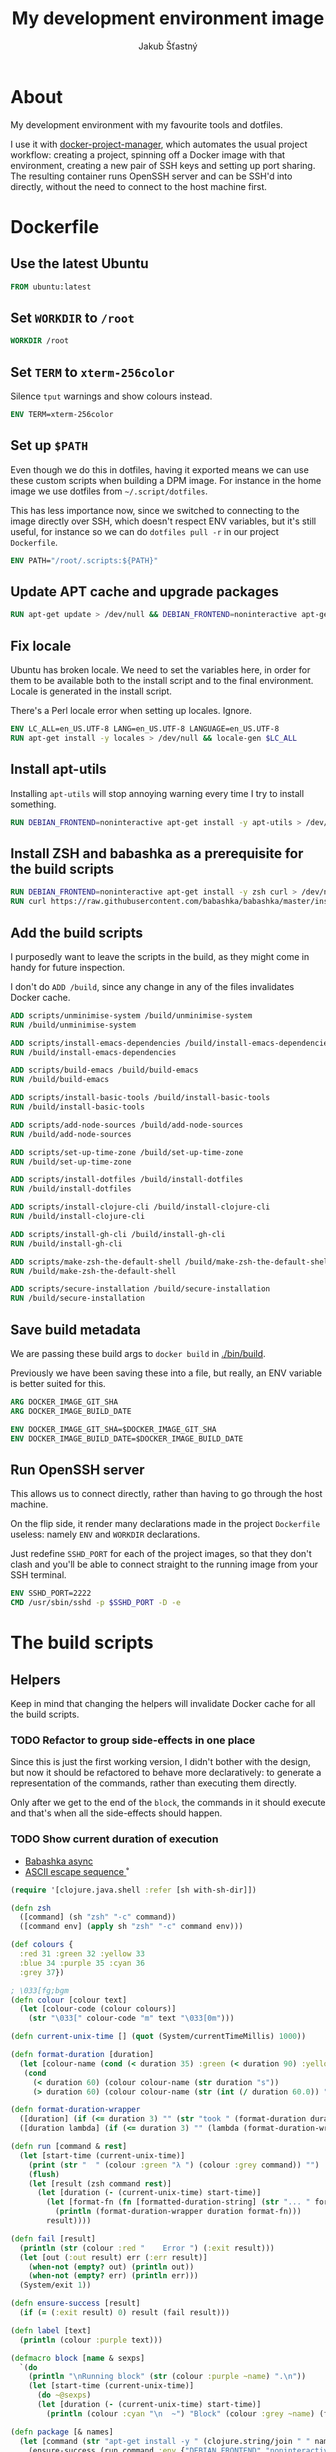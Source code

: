 #+OPTIONS: toc:nil
#+HTML_HEAD: <link rel="stylesheet" type="text/css" href="/dev/styles.css"/>
#+TITLE: My development environment image
#+AUTHOR: Jakub Šťastný

* About

[[https://github.com/jakub-stastny/dev/actions/workflows/test.yml][https://github.com/jakub-stastny/dev/actions/workflows/test.yml/badge.svg]]

My development environment with my favourite tools and dotfiles.

I use it with [[https://github.com/jakub-stastny/docker-project-manager][docker-project-manager]], which automates the usual project workflow: creating a project, spinning off a Docker image with that environment, creating a new pair of SSH keys and setting up port sharing. The resulting container runs OpenSSH server and can be SSH'd into directly, without the need to connect to the host machine first.

* Dockerfile
  :PROPERTIES:
  :header-args: :tangle Dockerfile
  :END:

#+begin_comment
  I don't indent the dockerfile source blocks, since doing
  so breaks the syntax highlighting in Emacs and on export.
#+end_comment

** Use the latest Ubuntu

#+begin_src dockerfile
FROM ubuntu:latest
#+end_src

** Set =WORKDIR= to =/root=

#+begin_src dockerfile
WORKDIR /root
#+end_src

** Set =TERM= to =xterm-256color=

Silence =tput= warnings and show colours instead.

#+begin_src dockerfile
ENV TERM=xterm-256color
#+end_src

** Set up =$PATH=

Even though we do this in dotfiles, having it exported means we can use these custom scripts when building a DPM image. For instance in the home image we use dotfiles from =~/.script/dotfiles=.

This has less importance now, since we switched to connecting to the image directly over SSH, which doesn't respect ENV variables, but it's still useful, for instance so we can do =dotfiles pull -r= in our project =Dockerfile=.

#+begin_src dockerfile
ENV PATH="/root/.scripts:${PATH}"
#+end_src

** Update APT cache and upgrade packages

#+begin_src dockerfile
RUN apt-get update > /dev/null && DEBIAN_FRONTEND=noninteractive apt-get upgrade -y > /dev/null
#+end_src

** Fix locale

Ubuntu has broken locale. We need to set the variables here, in order for them to be available both to the install script and to the final environment. Locale is generated in the install script.

There's a Perl locale error when setting up locales. Ignore.

#+begin_src dockerfile
ENV LC_ALL=en_US.UTF-8 LANG=en_US.UTF-8 LANGUAGE=en_US.UTF-8
RUN apt-get install -y locales > /dev/null && locale-gen $LC_ALL
#+end_src

** Install apt-utils

Installing =apt-utils= will stop annoying warning every time I try to install something.

#+begin_src dockerfile
RUN DEBIAN_FRONTEND=noninteractive apt-get install -y apt-utils > /dev/null
#+end_src

** Install ZSH and babashka as a prerequisite for the build scripts

#+begin_src dockerfile
RUN DEBIAN_FRONTEND=noninteractive apt-get install -y zsh curl > /dev/null
RUN curl https://raw.githubusercontent.com/babashka/babashka/master/install | bash
#+end_src

** Add the build scripts

I purposedly want to leave the scripts in the build, as they might come in handy for future inspection.

I don't do =ADD /build=, since any change in any of the files invalidates Docker cache.

#+begin_src dockerfile
ADD scripts/unminimise-system /build/unminimise-system
RUN /build/unminimise-system

ADD scripts/install-emacs-dependencies /build/install-emacs-dependencies
RUN /build/install-emacs-dependencies

ADD scripts/build-emacs /build/build-emacs
RUN /build/build-emacs

ADD scripts/install-basic-tools /build/install-basic-tools
RUN /build/install-basic-tools

ADD scripts/add-node-sources /build/add-node-sources
RUN /build/add-node-sources

ADD scripts/set-up-time-zone /build/set-up-time-zone
RUN /build/set-up-time-zone

ADD scripts/install-dotfiles /build/install-dotfiles
RUN /build/install-dotfiles

ADD scripts/install-clojure-cli /build/install-clojure-cli
RUN /build/install-clojure-cli

ADD scripts/install-gh-cli /build/install-gh-cli
RUN /build/install-gh-cli

ADD scripts/make-zsh-the-default-shell /build/make-zsh-the-default-shell
RUN /build/make-zsh-the-default-shell

ADD scripts/secure-installation /build/secure-installation
RUN /build/secure-installation
#+end_src

** Save build metadata

We are passing these build args to =docker build= in [[./bin/build]].

Previously we have been saving these into a file, but really, an ENV variable is better suited for this.

#+begin_src dockerfile
ARG DOCKER_IMAGE_GIT_SHA
ARG DOCKER_IMAGE_BUILD_DATE

ENV DOCKER_IMAGE_GIT_SHA=$DOCKER_IMAGE_GIT_SHA
ENV DOCKER_IMAGE_BUILD_DATE=$DOCKER_IMAGE_BUILD_DATE
#+end_src

** Run OpenSSH server

This allows us to connect directly, rather than having to go through the host machine.

On the flip side, it render many declarations made in the project =Dockerfile= useless: namely =ENV= and =WORKDIR= declarations.

Just redefine =SSHD_PORT= for each of the project images, so that they don't clash and you'll be able to connect straight to the running image from your SSH terminal.

#+begin_src dockerfile
ENV SSHD_PORT=2222
CMD /usr/sbin/sshd -p $SSHD_PORT -D -e
#+end_src

* The build scripts
  :PROPERTIES:
  :header-args: :noweb yes :shebang #!/usr/bin/env bb :mkdirp yes
  :END:

** Helpers

Keep in mind that changing the helpers will invalidate Docker cache for all the build scripts.

*** TODO Refactor to group side-effects in one place

Since this is just the first working version, I didn't bother with the design, but now it should be refactored to behave more declaratively: to generate a representation of the commands, rather than executing them directly.

Only after we get to the end of the =block=, the commands in it should execute and that's when all the side-effects should happen.

*** TODO Show current duration of execution

- [[https://book.babashka.org/#core_async][Babashka async]]
- [[https://stackoverflow.com/questions/5290994/remove-and-replace-printed-items#5291396][ASCII escape sequence \r]]

#+name: bb-helpers
#+begin_src clojure
  (require '[clojure.java.shell :refer [sh with-sh-dir]])

  (defn zsh
    ([command] (sh "zsh" "-c" command))
    ([command env] (apply sh "zsh" "-c" command env)))

  (def colours {
    :red 31 :green 32 :yellow 33
    :blue 34 :purple 35 :cyan 36
    :grey 37})

  ; \033[fg;bgm
  (defn colour [colour text]
    (let [colour-code (colour colours)]
      (str "\033[" colour-code "m" text "\033[0m")))

  (defn current-unix-time [] (quot (System/currentTimeMillis) 1000))

  (defn format-duration [duration]
    (let [colour-name (cond (< duration 35) :green (< duration 90) :yellow :else :red)]
     (cond
       (< duration 60) (colour colour-name (str duration "s"))
       (> duration 60) (colour colour-name (str (int (/ duration 60.0)) ":" (format "%02d" (mod duration 60)) "m")))))

  (defn format-duration-wrapper
    ([duration] (if (<= duration 3) "" (str "took " (format-duration duration) ".")))
    ([duration lambda] (if (<= duration 3) "" (lambda (format-duration-wrapper duration)))))

  (defn run [command & rest]
    (let [start-time (current-unix-time)]
      (print (str "  " (colour :green "λ ") (colour :grey command)) "")
      (flush)
      (let [result (zsh command rest)]
        (let [duration (- (current-unix-time) start-time)]
          (let [format-fn (fn [formatted-duration-string] (str "... " formatted-duration-string))]
            (println (format-duration-wrapper duration format-fn)))
          result))))

  (defn fail [result]
    (println (str (colour :red "    Error ") (:exit result)))
    (let [out (:out result) err (:err result)]
      (when-not (empty? out) (println out))
      (when-not (empty? err) (println err)))
    (System/exit 1))

  (defn ensure-success [result]
    (if (= (:exit result) 0) result (fail result)))

  (defn label [text]
    (println (colour :purple text)))

  (defmacro block [name & sexps]
    `(do
      (println "\nRunning block" (str (colour :purple ~name) ".\n"))
      (let [start-time (current-unix-time)]
        (do ~@sexps)
        (let [duration (- (current-unix-time) start-time)]
          (println (colour :cyan "\n  ~") "Block" (colour :grey ~name) (format-duration-wrapper duration) "\n")))))

  (defn package [& names]
    (let [command (str "apt-get install -y " (clojure.string/join " " names))]
      (ensure-success (run command :env {"DEBIAN_FRONTEND" "noninteractive"}))))
#+end_src

** Unminimise the system

This makes man pages available.

Gives =Reinstallation of gh is not possible, it cannot be downloaded.=, so GH CLI has to be installed after.

#+begin_src clojure :tangle scripts/unminimise-system
  <<bb-helpers>>

  (block "unminimising the system"
    (package "man")
    (ensure-success (run "yes | unminimize")))
#+end_src

** Install Emacs 28 with native compilation, fast JSON parser and better redo

#+begin_src clojure :tangle scripts/install-emacs-dependencies
  <<bb-helpers>>

  (block "installing Emacs dependencies"
    (package "git")
    (ensure-success (run "git clone --depth 1 https://git.savannah.gnu.org/git/emacs.git"))

    ; Dependencies from https://packages.ubuntu.com/impish/emacs-nox (libncurses-dev isn't listed, but is required)
    (package "libacl1" "libasound2" "libc6" "libdbus-1-3" "libgmp10" "libgnutls28-dev" "libgpm2" "libjansson4" "liblcms2-2" "libselinux1" "libsystemd0" "libtinfo6" "libxml2" "zlib1g" "libncurses-dev")

    ; Dependencies for building Emacs.
    (package "build-essential" "texinfo" "autoconf" "pkg-config")

    ; Needed for fast JSON
    (package "libjansson4" "libjansson-dev")

    ; Dependencies for native compilation
    (package "zlib1g-dev" "libgccjit0" "libgccjit-10-dev" "gcc-10"))
#+end_src

#+begin_src clojure :tangle scripts/build-emacs
  <<bb-helpers>>

  (block "building Emacs 28 with native compilation and fast JSON"
    (with-sh-dir "emacs"
      (let [path (System/getenv "PATH") cc "gcc-10"]
        (ensure-success (run "./autogen.sh"))
        (ensure-success (run "./configure --with-native-compilation" :env {"PATH" path "CC" cc}))
        (ensure-success (run "make -j$(nproc)"))
        (ensure-success (run "make install" ))))
    (ensure-success (run "rm -rf emacs")))
#+end_src

** Install basic tools

=expect-dev= is for autologin scripts.

#+begin_src clojure :tangle scripts/install-basic-tools
  <<bb-helpers>>

  (block "installing basic tools"
    (package "locales" "automake" "htop" "curl" "wget" "git" "silversearcher-ag" "neovim" "docker.io" "tmux" "tree" "expect-dev" "rlwrap"))
#+end_src

** Node.js & Yarn sources

Add Yarn sources (without installing it).
https://yarnpkg.com/lang/en/docs/install/#debian-stable
https://github.com/nodesource/distributions

# curl -fsSL https://deb.nodesource.com/setup_16.x | bash -

#+begin_src clojure :tangle scripts/add-node-sources
  <<bb-helpers>>

  (block "adding apt sources for Node.js"
    (package "gnupg")
    (ensure-success (run "curl -sS https://dl.yarnpkg.com/debian/pubkey.gpg | apt-key add - && echo deb https://dl.yarnpkg.com/debian/ stable main | tee /etc/apt/sources.list.d/yarn.list")))
#+end_src

** Time zone

#+begin_src clojure :tangle scripts/set-up-time-zone
  <<bb-helpers>>

  (block "setting up time zone"
    (package "tzdata")
    (ensure-success (run "echo America/New_York > /etc/timezone"))
    (ensure-success (run "dpkg-reconfigure -f noninteractive tzdata")))
#+end_src

** Dotfiles

Our =WORKDIR= is =/root=, so we don't have to =cd= anywhere.

*** Install traditional dotfiles

#+begin_src clojure :tangle scripts/install-dotfiles
  <<bb-helpers>>

  (block "installing dotfiles"
    (ensure-success (run "mkdir .ssh && chmod 700 .ssh && git clone https://github.com/jakub-stastny/dotfiles.git .dotfiles.git --bare && git --git-dir=/root/.dotfiles.git config remote.origin.fetch '+refs/heads/*:refs/remotes/origin/*' && git --git-dir=/root/.dotfiles.git fetch && git --git-dir=/root/.dotfiles.git branch --set-upstream-to=origin/master master && git --git-dir=/root/.dotfiles.git --work-tree=/root checkout && ssh-keyscan github.com >> ~/.ssh/known_hosts && zsh ~/.scripts/hooks/dotfiles.install && git --git-dir=/root/.dotfiles.git remote set-url origin git@github.com:jakub-stastny/dotfiles.git && rm -rf ~/.ssh")))
#+end_src

*** Install literate dotfiles

#+name: tangle
#+begin_src elisp :tangle no
  (progn (dolist (file command-line-args-left) (with-current-buffer (find-file-noselect file) (org-babel-tangle))))
#+end_src

#+begin_src clojure :tangle scripts/install-dotfiles
  (block "tangling literate dotfiles"
    (with-sh-dir "/root/org"
      (ensure-success (run "emacs -Q --batch --eval '<<tangle>>' **/*.org"))))
#+end_src

** Clojure CLI

#+begin_src clojure :tangle scripts/install-clojure-cli
  <<bb-helpers>>

  (block "installing Clojure CLI"
    (let [script-name "linux-install.sh"]
      (ensure-success (run (str "curl https://download.clojure.org/install/linux-install-1.10.3.855.sh -o " script-name)))
      (ensure-success (run (str "chmod +x " script-name)))
      (ensure-success (run (str "./" script-name)))))
#+end_src

** GH CLI

#+begin_src clojure :tangle scripts/install-gh-cli
  <<bb-helpers>>

  (block "installing GitHub CLI"
    (ensure-success (run "curl curl -fsSL https://cli.github.com/packages/githubcli-archive-keyring.gpg | gpg --dearmor -o /usr/share/keyrings/githubcli-archive-keyring.gpg"))
    (ensure-success (run "echo \"deb [arch=$(dpkg --print-architecture) signed-by=/usr/share/keyrings/githubcli-archive-keyring.gpg] https://cli.github.com/packages stable main\" | tee /etc/apt/sources.list.d/github-cli.list"))
    (ensure-success (run "apt-get update"))
    (package "gh"))
#+end_src

** Make ZSH the default shell

#+begin_src clojure :tangle scripts/make-zsh-the-default-shell
  <<bb-helpers>>

  (block "making ZSH the default shell"
    (ensure-success (run "chsh -s $(which zsh)")))
#+end_src

** Set up SSH and change root password

#+begin_src clojure :tangle scripts/secure-installation
  <<bb-helpers>>

  (block "setting up OpenSSH server and securing the installation"
    (package "openssh-server" "mosh")
    (ensure-success (run "mkdir /run/sshd"))
    (ensure-success (run "echo 'PasswordAuthentication no' >> /etc/ssh/sshd_config"))
    (ensure-success (run "echo \"root:$(tr -dc A-Za-z0-9 </dev/urandom | head -c 32)\" | chpasswd")))
#+end_src
